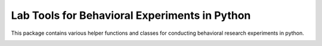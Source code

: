 Lab Tools for Behavioral Experiments in Python
==============================================

This package contains various helper functions and classes for conducting behavioral research experiments in python.

.. image:: https://travis-ci.org/pedmiston/labtools.svg?branch=master
    :target: https://travis-ci.org/pedmiston/labtools
